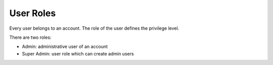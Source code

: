 .. _user_roles:

User Roles
==========

Every user belongs to an account. The role of the user defines the privilege level.

There are two roles:

* Admin: administrative user of an account
* Super Admin: user role which can create admin users

